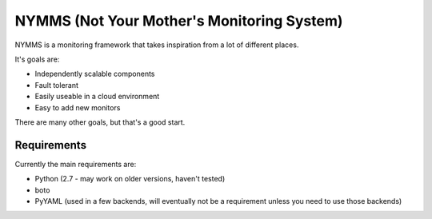 ===========================================
NYMMS (Not Your Mother's Monitoring System)
===========================================

NYMMS is a monitoring framework that takes inspiration from a lot of different
places.

It's goals are:

- Independently scalable components
- Fault tolerant
- Easily useable in a cloud environment
- Easy to add new monitors

There are many other goals, but that's a good start.

Requirements
============

Currently the main requirements are:

- Python (2.7 - may work on older versions, haven't tested)
- boto
- PyYAML (used in a few backends, will eventually not be a requirement unless
  you need to use those backends)
